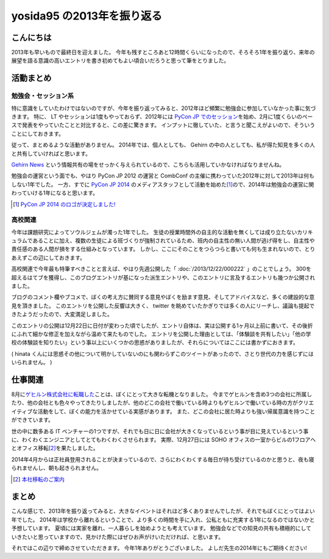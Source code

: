 yosida95 の2013年を振り返る
===========================

こんにちは
----------

2013年も早いもので最終日を迎えました。
今年も残すところあと12時間くらいになったので、そろそろ1年を振り返り、来年の展望を語る意識の高いエントリを書き初めてもよい頃合いだろうと思って筆をとりました。

.. more::

活動まとめ
----------

勉強会・セッション系
~~~~~~~~~~~~~~~~~~~~

特に意識をしていたわけではないのですが、今年を振り返ってみると、2012年ほど頻繁に勉強会に参加していなかった事に気づきます。
特に、 LT やセッションは1度もやっておらず、2012年には `PyCon JP でのセッション <http://www.youtube.com/watch?v=tOWZB9tFgu8>`__\ を始め、2月に1度くらいのペースで発表をやっていたことと対比すると、この差に驚きます。
インプットに徹していた、と言うと聞こえがよいので、そういうことにしておきます。

従って、まとめるような活動がありません。
2014年では、個人としても、 Gehirn の中の人としても、私が得た知見を多くの人と共有していければと思います。

`Gehirn News <http://news.gehirn.jp/>`__ という情報共有の場をせっかく与えられているので、こちらも活用していかなければなりませんね。

勉強会の運営という面でも、やはり PyCon JP 2012 の運営と CombConf の主催に携わっていた2012年に対して2013年は何もしない1年でした。
一方、すでに `PyCon JP 2014 <http://2014.pycon.jp/>`__ のメディアスタッフとして活動を始めた\ [#pycon-stuff]_\ ので、2014年は勉強会の運営に関わっていける1年になると思います。

.. [#pycon-stuff] `PyCon JP 2014 のロゴが決定しました! <http://pyconjp.blogspot.jp/2013/12/pycon-jp-2014-logo.html>`__

高校関連
~~~~~~~~

今年は課題研究によってソウルジェムが濁った1年でした。
生徒の授業時間外の自主的な活動を無くしては成り立たないカリキュラムであることに加え、複数の生徒による班づくりが強制されているため、班内の自主性の無い人間が逃げ得をし、自主性や責任感のある人間が損をする仕組みとなっています。
しかし、ここにそのことをつらつらと書いても何も生まれないので、とりあえずこの辺にしておきます。
|夏休み最終日ですね|

.. raw:: html

    <blockquote class="twitter-tweet" lang="en"><p lang="ja" dir="ltr">もうさ、ぼくが課題研究で開発して成績では5を取ってきたプロダクトのソースコード公開するから、各位はそれを自分の成果として持っていけばいいんじゃないんですかね。課題研究、&quot;できる&quot;人が損する仕組みになっているから、みんなが平等にサボれる用にするための協力ならしますよ。</p>&mdash; Kohei YOSHIDA (@yosida95) <a href="https://twitter.com/yosida95/status/412600146115821568">December 16, 2013</a></blockquote>

.. |夏休み最終日ですね| image:: https://yosida95.com/photos/MhcH1.raw.png
   :width: 100%

高校関連で今年最も特筆すべきことと言えば、やはり先週公開した「 :doc:`/2013/12/22/000222` 」のことでしょう。
300を超えるはてブを獲得し、このブログエントリが基になった派生エントリや、このエントリに言及するエントリも幾つか公開されました。

ブログのコメント欄やブコメで、ぼくの考え方に賛同する意見やぼくを励ます意見、そしてアドバイスなど、多くの建設的な意見を頂きました。
このエントリを公開した反響は大きく、 twitter を眺めていたかぎりでは多くの人にリーチし、議論も提起できたようだったので、大変満足しました。

.. raw:: html

    <blockquote class="twitter-tweet" lang="en"><p lang="ja" dir="ltr">「そういうことじゃないんだよ」「とりあえずここで人格否定来て欲しい」「最後まで読まれてない。」「燃えろ!」現場からは以上です。</p>&mdash; Kohei YOSHIDA (@yosida95) <a href="https://twitter.com/yosida95/status/414431415594266625">December 21, 2013</a></blockquote>


    <blockquote class="twitter-tweet" lang="en"><p lang="ja" dir="ltr">人格否定されたい人が隣にいる</p>&mdash; 霧矢あおい (@KOBA789) <a href="https://twitter.com/KOBA789/status/414433141307105280">December 21, 2013</a></blockquote>

    <blockquote class="twitter-tweet" lang="en"><p lang="ja" dir="ltr">「筆者述べてない」</p>&mdash; 霧矢あおい (@KOBA789) <a href="https://twitter.com/KOBA789/status/414461352439078912">December 21, 2013</a></blockquote>

    <blockquote class="twitter-tweet" lang="en"><p lang="ja" dir="ltr">「このコメントは作者の気持ちを考えている」</p>&mdash; Kohei YOSHIDA (@yosida95) <a href="https://twitter.com/yosida95/status/414559220122411009">December 22, 2013</a></blockquote>

    <blockquote class="twitter-tweet" lang="en"><p lang="ja" dir="ltr">はてブに「だからコメントするなら最後まで読むべきだよ。全く同じことが本文中に書かれてるから。」「本文を全部読めば、そのコメントをするに至らないから……。」って感じのコメントが散見されて、なるほどコレが燃料かという感じである。</p>&mdash; Kohei YOSHIDA (@yosida95) <a href="https://twitter.com/yosida95/status/414572741258276864">December 22, 2013</a></blockquote>

    <blockquote class="twitter-tweet" lang="en"><p lang="ja" dir="ltr">これが「無責任な周囲による無責任な意見」です。ご確認ください。</p>&mdash; 霧矢あおい (@KOBA789) <a href="https://twitter.com/KOBA789/status/414612376613171200">December 22, 2013</a></blockquote>

このエントリの公開は12月22日に日付が変わった頃でしたが、エントリ自体は、実は公開する1ヶ月以上前に書いて、その後折にふれて細かな修正を加えながら温めて来たものでした。
エントリを公開した理由としては、「体験談を共有したい」「他の学校の体験談を知りたい」という事以上にいくつかの思惑がありましたが、それらについてはここには書かずにおきます。

.. raw:: html

    <blockquote class="twitter-tweet" lang="en"><p lang="ja" dir="ltr">よしださんにんまりだろうな</p>&mdash; hinasssan (@hinasssan) <a href="http://twitter.com/hinasssan/status/414587593527795712">December 22, 2013</a></blockquote>

( hinata くんには思惑その他について明かしていないのにも関わらずこのツイートがあったので、さとり世代の力を感じずにはいられません。 )

仕事関連
--------

8月に\ `ゲヒルン株式会社に転職した </2013/08/01/222538.html>`__\ ことは、ぼくにとって大きな転機となりました。
今までゲヒルンを含め3つの会社に所属したり、他の会社とも色々やってきたりしましたが、他のどこの会社で働いている時よりもゲヒルンで働いている時の方がクリエイティブな活動をして、ぼくの能力を活かせている実感があります。
また、どこの会社に居た時よりも強い帰属意識を持つことができています。

世の中に数多ある IT ベンチャーの1つですが、それでも日に日に会社が大きくなっているという事が目に見えているという事に、わくわくエンジニアとしてとてもわくわくさせられます。
実際、12月27日には SOHO オフィスの一室からビルの1フロアへとオフィス移転\ [#gehirn-moved]_\ を果たしました。

2014年4月からは正社員登用されることが決まっているので、さらにわくわくする毎日が待ち受けているのかと思うと、夜も寝られませんし、朝も起きられません。

.. [#gehirn-moved] `本社移転のご案内 <http://www.gehirn.co.jp/press/2013/12/27/239/>`__

まとめ
------

こんな感じで、2013年を振り返ってみると、大きなイベントはそれほど多くありませんでしたが、それでもぼくにとってはよい年でした。
2014年は学校から離れるということで、より多くの時間を手に入れ、公私ともに充実する1年になるのではないかと予想しています。
夏頃には実家を離れ、一人暮らしを始めようとも考えています。
勉強会などでの知見の共有も積極的にしていきたいと思っていますので、見かけた際にはぜひお声がけいただければ、と思います。

それではこの辺りで締めさせていただきます。
今年1年ありがとうございました。
よしだ先生の2014年にもご期待ください!

.. author:: default
.. categories:: none
.. tags:: 一年の振り返り
.. comments::
